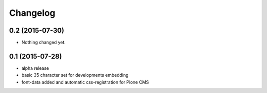 Changelog
=========

0.2 (2015-07-30)
----------------

- Nothing changed yet.


0.1 (2015-07-28)
----------------

- alpha release
- basic 35 character set for developments embedding
- font-data added and automatic css-registration for Plone CMS
